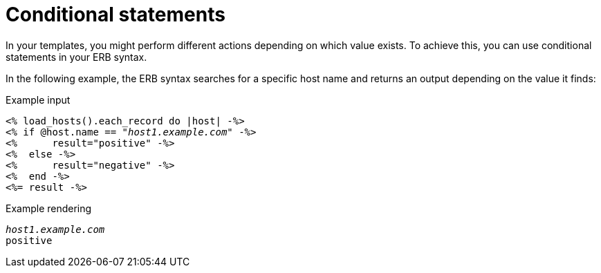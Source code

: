 [id="Conditional_Statements_{context}"]
= Conditional statements

In your templates, you might perform different actions depending on which value exists.
To achieve this, you can use conditional statements in your ERB syntax.

In the following example, the ERB syntax searches for a specific host name and returns an output depending on the value it finds:

.Example input
[options="nowrap", subs="+quotes,attributes"]
----
<% load_hosts().each_record do |host| -%>
<% if @host.name == "_host1.example.com_" -%>
<%      result="positive" -%>
<%  else -%>
<%      result="negative" -%>
<%  end -%>
<%= result -%>
----

.Example rendering
[options="nowrap", subs="+quotes,attributes"]
----
_host1.example.com_
positive
----
